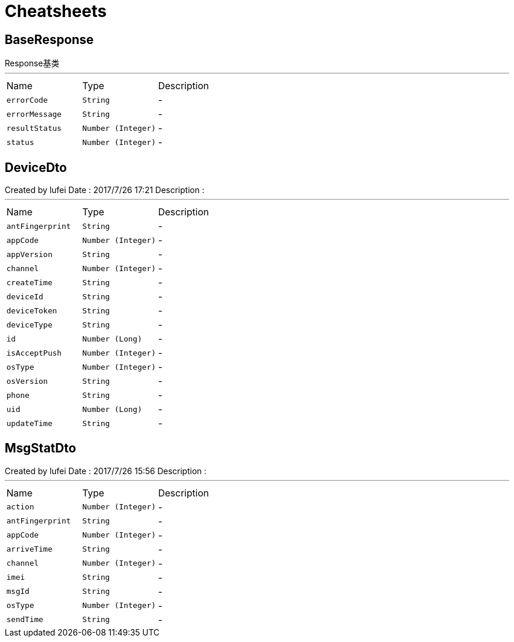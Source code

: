 = Cheatsheets

[[BaseResponse]]
== BaseResponse

++++
 Response基类
++++
'''

[cols=">25%,^25%,50%"]
[frame="topbot"]
|===
^|Name | Type ^| Description
|[[errorCode]]`errorCode`|`String`|-
|[[errorMessage]]`errorMessage`|`String`|-
|[[resultStatus]]`resultStatus`|`Number (Integer)`|-
|[[status]]`status`|`Number (Integer)`|-
|===

[[DeviceDto]]
== DeviceDto

++++
 Created by lufei Date : 2017/7/26 17:21 Description :
++++
'''

[cols=">25%,^25%,50%"]
[frame="topbot"]
|===
^|Name | Type ^| Description
|[[antFingerprint]]`antFingerprint`|`String`|-
|[[appCode]]`appCode`|`Number (Integer)`|-
|[[appVersion]]`appVersion`|`String`|-
|[[channel]]`channel`|`Number (Integer)`|-
|[[createTime]]`createTime`|`String`|-
|[[deviceId]]`deviceId`|`String`|-
|[[deviceToken]]`deviceToken`|`String`|-
|[[deviceType]]`deviceType`|`String`|-
|[[id]]`id`|`Number (Long)`|-
|[[isAcceptPush]]`isAcceptPush`|`Number (Integer)`|-
|[[osType]]`osType`|`Number (Integer)`|-
|[[osVersion]]`osVersion`|`String`|-
|[[phone]]`phone`|`String`|-
|[[uid]]`uid`|`Number (Long)`|-
|[[updateTime]]`updateTime`|`String`|-
|===

[[MsgStatDto]]
== MsgStatDto

++++
 Created by lufei
 Date : 2017/7/26 15:56
 Description :
++++
'''

[cols=">25%,^25%,50%"]
[frame="topbot"]
|===
^|Name | Type ^| Description
|[[action]]`action`|`Number (Integer)`|-
|[[antFingerprint]]`antFingerprint`|`String`|-
|[[appCode]]`appCode`|`Number (Integer)`|-
|[[arriveTime]]`arriveTime`|`String`|-
|[[channel]]`channel`|`Number (Integer)`|-
|[[imei]]`imei`|`String`|-
|[[msgId]]`msgId`|`String`|-
|[[osType]]`osType`|`Number (Integer)`|-
|[[sendTime]]`sendTime`|`String`|-
|===

